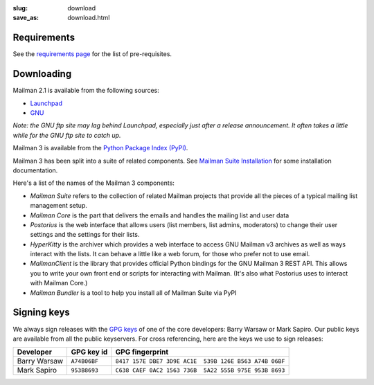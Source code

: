 :slug: download
:save_as: download.html

Requirements
~~~~~~~~~~~~

See the `requirements page <requirements.html>`__ for the list of
pre-requisites.

Downloading
~~~~~~~~~~~

Mailman 2.1 is available from the following sources:

-  `Launchpad <http://launchpad.net/mailman>`__
-  `GNU <http://ftp.gnu.org/gnu/mailman/>`__

*Note: the GNU ftp site may lag behind Launchpad, especially just after
a release announcement. It often takes a little while for the GNU ftp
site to catch up.*

Mailman 3 is available from the `Python Package Index (PyPI) <https://pypi.python.org/pypi?%3Aaction=search&term=mailman&submit=search>`__.

Mailman 3 has been split into a suite of related components.  See
`Mailman Suite Installation <http://docs.list.org/en/latest/prodsetup.html>`__
for some installation documentation.

Here's a list of the names of the Mailman 3 components:

-  *Mailman Suite* refers to the collection of related Mailman projects that provide all the pieces of a typical mailing list management setup.
-  *Mailman Core* is the part that delivers the emails and handles the mailing list and user data
-  *Postorius* is the web interface that allows users (list members, list admins, moderators) to change their user settings and the settings for their lists.
-  *HyperKitty* is the archiver which provides a web interface to access GNU Mailman v3 archives as well as ways interact with the lists. It can behave a little like a web forum, for those who prefer not to use email.
-  *MailmanClient* is the library that provides official Python bindings for the GNU Mailman 3 REST API. This allows you to write your own front end or scripts for interacting with Mailman. (It's also what Postorius uses to interact with Mailman Core.)
-  *Mailman Bundler* is a tool to help you install all of Mailman Suite via PyPI


Signing keys
~~~~~~~~~~~~

We always sign releases with the `GPG keys <http://www.gnupg.org>`__ of one of
the core developers: Barry Warsaw or Mark Sapiro.  Our public keys are
available from all the public keyservers. For cross referencing, here are the
keys we use to sign releases:

+--------------------+--------------------+--------------------------------------------------------+
| Developer          | GPG key id         | GPG fingerprint                                        |
+====================+====================+========================================================+
| Barry Warsaw       | ``A74B06BF``       | ``8417 157E DBE7 3D9E AC1E  539B 126E B563 A74B 06BF`` |
+--------------------+--------------------+--------------------------------------------------------+
| Mark Sapiro        | ``953B8693``       | ``C638 CAEF 0AC2 1563 736B  5A22 555B 975E 953B 8693`` |
+--------------------+--------------------+--------------------------------------------------------+

